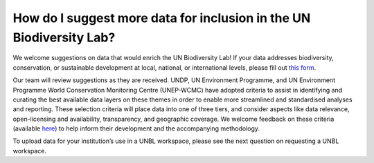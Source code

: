 How do I suggest more data for inclusion in the UN Biodiversity Lab?
====================================================================

We welcome suggestions on data that would enrich the UN Biodiversity Lab! If your data addresses biodiversity, conservation, or sustainable development at local, national, or international levels, please fill out `this form <https://forms.gle/AFqQf5dPZySQnhdq9>`_. 

Our team will review suggestions as they are received. UNDP, UN Environment Programme, and UN Environment Programme World Conservation Monitoring Centre (UNEP-WCMC) have adopted criteria to assist in identifying and curating the best available data layers on these themes in order to enable more streamlined and standardised analyses and reporting. These selection criteria will place data into one of three tiers, and consider aspects like data relevance, open-licensing and availability, transparency, and geographic coverage. We welcome feedback on these criteria (available `here <https://www.new.unbiodiversitylab.org/wp-content/uploads/2021/01/Global-Public-Good-Dataset-Criteria-v8_1-.pdf>`_) to help inform their development and the accompanying methodology. 

To upload data for your institution’s use in a UNBL workspace, please see the next question on requesting a UNBL workspace.
